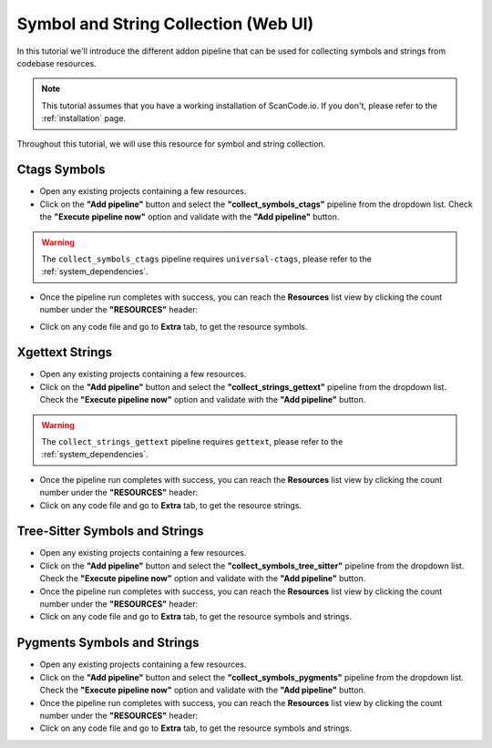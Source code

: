 .. _tutorial_web_ui_symbol_and_string_collection:

Symbol and String Collection (Web UI)
=====================================

In this tutorial we'll introduce the different addon pipeline that can be used for
collecting symbols and strings from codebase resources.

.. note::
    This tutorial assumes that you have a working installation of ScanCode.io.
    If you don't, please refer to the :ref:`installation` page.

Throughout this tutorial, we will use this resource for symbol and string collection.

.. image:: images/tutorial-web-ui-symbol-and-string-collection-demo-resource.png

Ctags Symbols
-------------

- Open any existing projects containing a few resources.

- Click on the **"Add pipeline"** button and select the **"collect_symbols_ctags"**
  pipeline from the dropdown list.
  Check the **"Execute pipeline now"** option and validate with the **"Add pipeline"**
  button.

.. warning::
    The ``collect_symbols_ctags`` pipeline requires ``universal-ctags``, please refer
    to the :ref:`system_dependencies`.

- Once the pipeline run completes with success, you can reach the **Resources** list view
  by clicking the count number under the **"RESOURCES"** header:

.. image:: images/tutorial-web-ui-symbol-and-string-collection-resource-link.png

- Click on any code file and go to **Extra** tab, to get the resource symbols.

.. image:: images/tutorial-web-ui-symbol-and-string-collection-result-ctags.png

Xgettext Strings
----------------

- Open any existing projects containing a few resources.

- Click on the **"Add pipeline"** button and select the **"collect_strings_gettext"**
  pipeline from the dropdown list.
  Check the **"Execute pipeline now"** option and validate with the **"Add pipeline"**
  button.

.. warning::
    The ``collect_strings_gettext`` pipeline requires ``gettext``, please refer
    to the :ref:`system_dependencies`.

- Once the pipeline run completes with success, you can reach the **Resources** list view
  by clicking the count number under the **"RESOURCES"** header:

- Click on any code file and go to **Extra** tab, to get the resource strings.

.. image:: images/tutorial-web-ui-symbol-and-string-collection-result-xgettext.png

Tree-Sitter Symbols and Strings
-------------------------------

- Open any existing projects containing a few resources.

- Click on the **"Add pipeline"** button and select the **"collect_symbols_tree_sitter"**
  pipeline from the dropdown list.
  Check the **"Execute pipeline now"** option and validate with the **"Add pipeline"**
  button.

- Once the pipeline run completes with success, you can reach the **Resources** list view
  by clicking the count number under the **"RESOURCES"** header:

- Click on any code file and go to **Extra** tab, to get the resource symbols and strings.

.. image:: images/tutorial-web-ui-symbol-and-string-collection-result-tree-sitter.png

Pygments Symbols and Strings
-------------------------------

- Open any existing projects containing a few resources.

- Click on the **"Add pipeline"** button and select the **"collect_symbols_pygments"**
  pipeline from the dropdown list.
  Check the **"Execute pipeline now"** option and validate with the **"Add pipeline"**
  button.

- Once the pipeline run completes with success, you can reach the **Resources** list view
  by clicking the count number under the **"RESOURCES"** header:

- Click on any code file and go to **Extra** tab, to get the resource symbols and strings.

.. image:: images/tutorial-web-ui-symbol-and-string-collection-result-pygments.png
